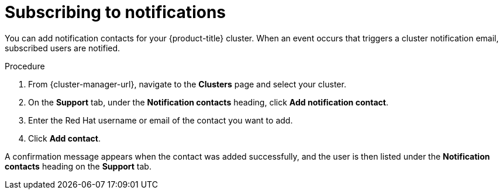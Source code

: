 
// Module included in the following assemblies:
//
// * assemblies/notifications.adoc

:_content-type: PROCEDURE
[id="notification-subscribe{context}"]
= Subscribing to notifications


You can add notification contacts for your {product-title} cluster. When an event occurs that triggers a cluster notification email, subscribed users are notified.

.Procedure

. From {cluster-manager-url}, navigate to the *Clusters* page and select your cluster.

. On the *Support* tab, under the *Notification contacts* heading, click *Add notification contact*.

. Enter the Red Hat username or email of the contact you want to add.

. Click *Add contact*.

A confirmation message appears when the contact was added successfully, and the user is then listed under the *Notification contacts* heading on the *Support* tab.
